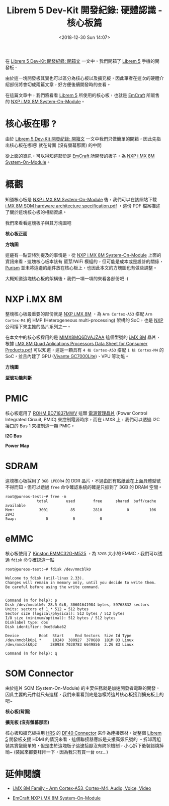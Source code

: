 #+TITLE: Librem 5 Dev-Kit 開發紀錄: 硬體認識 - 核心板篇
#+OPTIONS: num:nil ^:nil
#+ABBRLINK: 1124805e
#+DATE: <2018-12-30 Sun 14:07>
#+TAGS: librem-5, imx8, librem-5-dev-kit
#+LANGUAGE: zh-tw
#+CATEGORIES: Librem 5 Dev-Kit 開發紀錄

在 [[https://coldnew.github.io/4c50d1c9/][Librem 5 Dev-Kit 開發紀錄: 開箱文]] 一文中，我們開箱了 [[https://puri.sm/products/librem-5/][Librem 5]]  手機的開發板。

由於這一塊開發板其實也可以區分為核心板以及擴充板，因此筆者在這次的硬體介紹部份將會切成兩篇文章，好方便後續開發時的查看。

在這篇文章中，我們將看看 [[https://puri.sm/products/librem-5/][Librem 5]] 所使用的核心板，也就是 [[https://emcraft.com/][EmCraft]] 所販售的 [[https://emcraft.com/products/868][NXP i.MX 8M System-On-Module]]。

#+HTML: <!-- more -->

* 核心板在哪 ?

由於 [[https://coldnew.github.io/4c50d1c9/][Librem 5 Dev-Kit 開發紀錄: 開箱文]] 一文中我們只做簡單的開箱，因此先指出核心板在哪吧! 就在背面 (沒有螢幕那面) 的中間

[[file:Librem-5-Dev-Kit-開發紀錄-:-硬體認識-核心板篇/c1.png]]

從上面的資訊，可以得知這部份是  [[https://emcraft.com/][EmCraft]] 所開發的板子，為 [[https://emcraft.com/products/868][NXP i.MX 8M System-On-Module]]。

* 概觀

知道核心板是 [[https://emcraft.com/products/868][NXP i.MX 8M System-On-Module]] 後，我們可以在該網站下載 [[https://emcraft.com/component/jdownloads/view.download/153/1159][i.MX 8M SOM hardware architecture specification.pdf]] ，這份 PDF 檔案描述了關於這塊核心板的相關資訊。

我們來看看這塊板子與其方塊圖吧

#+HTML: <div class="row "><div class="col-md-5 ">

*核心板正面*

[[file:Librem-5-Dev-Kit-開發紀錄-:-硬體認識-核心板篇/c2.png]]

#+HTML: </div><div class="col-md-7">

*方塊圖*

[[file:Librem-5-Dev-Kit-開發紀錄-:-硬體認識-核心板篇/c3.png]]

#+HTML: </div> </div>

這邊有一點要特別提及的事情是，從  [[https://emcraft.com/products/868][NXP i.MX 8M System-On-Module]] 上面的資訊來看，這塊核心板本該有 藍芽/WiFi 模組的，但可能是成本或是設計的關係，[[https://puri.sm/][Purism]] 並未將這邊的組件放在核心板上，也因此本文的方塊圖也有做些調整。

大概知道這塊核心板的架構後，我們一項一項的來看各部份吧 :)

* NXP i.MX 8M

整塊核心板最重要的部份就是 [[https://www.nxp.com/products/processors-and-microcontrollers/arm-based-processors-and-mcus/i.mx-applications-processors/i.mx-8-processors/i.mx-8m-family-armcortex-a53-cortex-m4-audio-voice-video:i.MX8M?tab=Documentation_][NXP i.MX 8M]] ，為 =Arm Cortex-A53= 搭配 =Arm Cortex-M4= 的 HMP (Heterogeneous multi-processing) 架構的 SoC，也是 [[https://www.nxp.com][NXP]] 公司接下來主推的晶片系列之一。

在本文中的核心板採用的是 [[https://www.digikey.com/product-detail/en/nxp-usa-inc/MIMX8MQ6DVAJZAA/568-13720-ND/7803874][MIMX8MQ6DVAJZAA]] 這個型號的 [[https://www.nxp.com/products/processors-and-microcontrollers/arm-based-processors-and-mcus/i.mx-applications-processors/i.mx-8-processors/i.mx-8m-family-armcortex-a53-cortex-m4-audio-voice-video:i.MX8M][i.MX 8M]] 晶片，根據 [[https://www.nxp.com/docs/en/data-sheet/IMX8MDQLQCEC.pdf][i.MX 8M Quad Aplications Processors Data Sheet for Consumer Products.pdf]] 可以知道，這是一顆具有 =4 核 Cortex-A53=  搭配 =1 核 Cortex-M4= 的 SoC，並且內建了 GPU ([[http://www.vivantecorp.com/index.php/en/media-article/news/277-20140403-vivante-gc7000-delivers-desktop-graphics-to-mobile.html][Vivante GC7000Lite]])、VPU 等功能。

#+HTML: <div class="row "><div class="col-md-7 ">

*方塊圖*

[[file:Librem-5-Dev-Kit-開發紀錄-:-硬體認識-核心板篇/c4.jpg]]

#+HTML: </div><div class="col-md-5">

*型號功能判斷*

[[file:Librem-5-Dev-Kit-開發紀錄-:-硬體認識-核心板篇/c5.png]]

#+HTML: </div> </div>

* PMIC

核心板選用了 [[https://www.rohm.com/products/power-management/power-management-ic-for-system/industrial-consumer-applications/nxp-imx/bd71837mwv-product][ROHM BD71837MWV]] 這顆 [[https://zh.wikipedia.org/zh-tw/%25E9%259B%25BB%25E6%25BA%2590%25E7%25AE%25A1%25E7%2590%2586IC][電源管理晶片]] (Power Control Integrated Circuit, PMIC) 來控制電源時序，而在 i.MX8 上，我們可以透過 I2C 接口的 Bus 1 來控制這一顆 PMIC。


#+HTML: <div class="row "><div class="col-md-6 ">

*I2C Bus*

[[file:Librem-5-Dev-Kit-開發紀錄-:-硬體認識-核心板篇/pmic1.png]]

#+HTML: </div><div class="col-md-6">

*Power Map*

[[file:Librem-5-Dev-Kit-開發紀錄-:-硬體認識-核心板篇/pmic.png]]

#+HTML: </div> </div>

* SDRAM

這塊核心板採用了 =3GB LPDDR4= 的 DDR 晶片，不過由於有貼紙蓋在上面具體型號不得而知，但可以透過 =free= 命令確認系統的確是只抓到了 3GB 的 DRAM 空間。

#+BEGIN_EXAMPLE
  root@pureos-test:~# free -m
                total        used        free      shared  buff/cache   available
  Mem:           3001          85        2810           0         106        2843
  Swap:             0           0           0
#+END_EXAMPLE

* eMMC

核心板使用了 [[https://media.kingston.com/pdfs/emmc/eMMC_Product_flyer.pdf][Kinston EMMC32G-M525]] ，為 =32GB= 大小的 EMMC，我們可以透過 =fdisk= 命令確認這一點

#+BEGIN_EXAMPLE
  root@pureos-test:~# fdisk /dev/mmcblk0

  Welcome to fdisk (util-linux 2.33).
  Changes will remain in memory only, until you decide to write them.
  Be careful before using the write command.


  Command (m for help): p
  Disk /dev/mmcblk0: 28.5 GiB, 30601641984 bytes, 59768832 sectors
  Units: sectors of 1 * 512 = 512 bytes
  Sector size (logical/physical): 512 bytes / 512 bytes
  I/O size (minimum/optimal): 512 bytes / 512 bytes
  Disklabel type: dos
  Disk identifier: 0xe5daba62

  Device         Boot  Start     End Sectors  Size Id Type
  /dev/mmcblk0p1 *     10240  380927  370688  181M 83 Linux
  /dev/mmcblk0p2      380928 7030783 6649856  3.2G 83 Linux

  Command (m for help): q
#+END_EXAMPLE

* SOM Connector

由於這片 SOM (System-On-Module) 的主要任務就是加速開發者電路的開發，因此主要的元件就只有這樣，我們來看看到底是怎樣將這片核心板接到擴充板上的吧~

#+HTML: <div class="row "><div class="col-md-4 ">

*核心板(背面)*

[[file:Librem-5-Dev-Kit-開發紀錄-:-硬體認識-核心板篇/s1.jpg]]

#+HTML: </div><div class="col-md-8">

*擴充板 (沒有螢幕那面)*

[[file:Librem-5-Dev-Kit-開發紀錄-:-硬體認識-核心板篇/s2.jpg]]

#+HTML: </div> </div>

核心板和擴充板採用 [[https://www.hirose.com][HRS]] 的 [[https://www.hirose.com/product/en/download_file/key_name/DF40/category/Catalog/doc_file_id/31649/?file_category_id=4&item_id=22&is_series=1][DF40 Connector]] 來作為連接器材，從整個 [[https://puri.sm/products/librem-5/][Librem 5]] 開發板支援 HDMI 的情況來看，這個聯接器應該是支援高頻訊號的 。拆卸再組裝其實蠻簡單的，但是由於這塊板子這邊接腳沒有防呆機制，小心拆下後裝錯燒掉呦~ (裝回來都要拜拜一下，因為我只有買一台 orz...)

* 延伸閱讀

- [[https://www.nxp.com/products/processors-and-microcontrollers/arm-based-processors-and-mcus/i.mx-applications-processors/i.mx-8-processors/i.mx-8m-family-armcortex-a53-cortex-m4-audio-voice-video:i.MX8M?tab=Documentation_Tab][i.MX 8M Family - Arm Cortex-A53, Cortex-M4, Audio, Voice, Video]]

- [[https://emcraft.com/products/868][EmCraft NXP i.MX 8M System-On-Module]]

* 其他參考                                                         :noexport:

- 電路圖: https://source.puri.sm/Librem5/dvk-mx8m-bsb

- 核心板: [[https://emcraft.com/products/868][Emcraft i.MX 8M System-On-Module]]